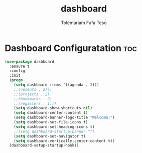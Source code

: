 #+TITLE: dashboard
#+DESCRIPTION: A Post-installation script for my emacs dashboard
#+AUTHOR: Tolemariam Fufa Teso
#+PROPERTY: header-args :tangle ~/.emacs.d/dashboard.el
#+auto_tangle: t
#+STARTUP: showeverything

* Dashboard Configuratation :toc:
#+begin_src emacs-lisp
    (use-package dashboard
      :ensure t
      :config
      :init
      (progn
        (setq dashboard-items '((agenda . 3)))
        ;;(recents . 2)))
        ;;(projects . 2)
        ;;(bookmarks . 2)
        ;;(registers . 1)))
        (setq dashboard-show-shortcuts nil)
        (setq dashboard-center-content t)
        (setq dashboard-banner-logo-title "Welcome!")
        (setq dashboard-set-file-icons t)
        (setq dashboard-set-heading-icons t)
        ;;(setq dashboard-startup-banner "")
        (setq dashboard-set-navigator t)
        (setq dashboard-vertically-center-content t))
      (dashboard-setup-startup-hook))
 #+end_src


